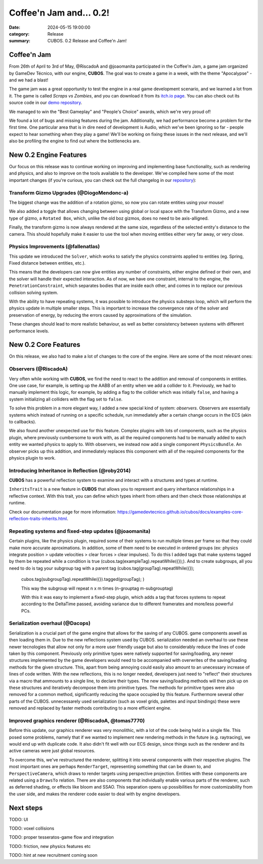 Coffee'n Jam and... 0.2!
########################

:date: 2024-05-15 19:00:00
:category: Release
:summary: CUBOS. 0.2 Release and Coffee'n Jam!

.. role:: dim
    :class: m-text m-dim

Coffee'n Jam
============

From 26th of April to 3rd of May, @RiscadoA and @joaomanita participated in the Coffee'n Jam, a game jam organized by GameDev Técnico, with our engine, **CUBOS**.
The goal was to create a game in a week, with the theme "Apocalypse" - and we had a blast!

The game jam was a great opportunity to test the engine in a real game development scenario, and we learned a lot from it.
The game is called *Scraps vs Zombies*, and you can download it from its `itch.io page <https://riscadoa.itch.io/scraps-vs-zombies>`_.
You can also check out its source code in our `demo repository <https://github.com/GameDevTecnico/cubos-demo>`_.

We managed to win the "Best Gameplay" and "People's Choice" awards, which we're very proud of!

.. image:: images/scraps_vs_zombies.png

We found a lot of bugs and missing features during the jam. Additionally, we had performance become a problem for the first time.
One particular area that is in dire need of development is Audio, which we've been ignoring so far - people expect to hear something when they play a game!
We'll be working on fixing these issues in the next release, and we'll also be profiling the engine to find out where the bottlenecks are.

New 0.2 Engine Features
=======================

Our focus on this release was to continue working on improving and implementing base functionality, such as rendering and physics, and also to improve on the tools available to the developer.
We've compiled here some of the most important changes (if you're curious, you can check out the full changelog in our `repository <https://github.com/GameDevTecnico/cubos/blob/main/CHANGELOG.md>`_):

Transform Gizmo Upgrades :dim:`(@DiogoMendonc-a)`
-------------------------------------------------

The biggest change was the addition of a rotation gizmo, so now you can rotate entities using your mouse!

We also added a toggle that allows changing between using global or local space with the Transform Gizmo,
and a new type of gizmo, a ``Rotated Box``, which, unlike the old boz gizmos, does no need to be axis-alligned.

Finally, the transform gizmo is now always rendered at the same size, regardless of the selected entity's distance to the camera.
This should hopefully make it easier to use the tool when moving entities either very far away, or very close.

.. image:: images/transform_gizmo.gif

Physics Improvements :dim:`(@fallenatlas)`
------------------------------------------

This update we introduced the ``Solver``, which works to satisfy the physics constraints applied to entities (eg. Spring, Fixed distance between entities, etc.).

This means that the developers can now give entities any number of constraints, either engine defined or their own, and the solver will handle their expected interaction.
As of now, we have one constraint, internal to the engine, the ``PenetrationConstraint``, which separates bodies that are inside each other, and comes in to replace our previous collision solving system.

With the ability to have repeating systems, it was possible to introduce the physics substeps loop, which
will perform the physics update in multiple smaller steps. This is important to increase the convergence rate of the solver and preservation of energy, by reducing the errors caused by approximations of the simulation.

These changes should lead to more realistic behaviour, as well as better consistency between systems with different performance levels.

.. image:: images/complex_physics_sample.gif

New 0.2 Core Features
=====================

On this release, we also had to make a lot of changes to the core of the engine.
Here are some of the most relevant ones:

Observers :dim:`(@RiscadoA)`
----------------------------

Very often while working with **CUBOS**, we find the need to react to the addition and removal of components in entities.
One use case, for example, is setting up the AABB of an entity when we add a collider to it.
Previously, we had to manually implement this logic, for example, by adding a flag to the collider which was initially ``false``, and having a system initializing all colliders with the flag set to ``false``.

To solve this problem in a more elegant way, I added a new special kind of system: *observers*. Observers are essentially systems which instead of running on a specific schedule, run immediately after a certain change occurs in the ECS (akin to callbacks).

We also found another unexpected use for this feature. Complex plugins with lots of components, such as the physics plugin, where previously cumbersome to work with, as all the required components had to be manually added to each entity we wanted physics to apply to.
With observers, we instead now add a single component ``PhysicsBundle``. An observer picks up this addition, and immediately replaces this component with all of the required components for the physics plugin to work.

Introducing Inheritance in Reflection :dim:`(@roby2014)`
--------------------------------------------------------

**CUBOS** has a powerful reflection system to examine and interact with a structures and types at runtime.

``InheritsTrait`` is a new feature in **CUBOS** that allows you to represent and query inheritance relationships
in a reflective context. With this trait, you can define which types inherit from others and then check those relationships at runtime.

Check our documentation page for more information: https://gamedevtecnico.github.io/cubos/docs/examples-core-reflection-traits-inherits.html.

Repeating systems and fixed-step updates :dim:`(@joaomanita)`
------------------------------------------------------------

Certain plugins, like the physics plugin, required some of their systems to run multiple times per frame so that they could make more accurate
aproximations. In addition, some of them need to be executed in ordered groups (ex: physics integrate position > update velocities > clear forces > clear impulses).
To do this I added tags that make systems tagged by them be repeated while a condition is true (cubos.tag(exampleTag).repeatWhile({});).
And to create subgroups, all you need to do is tag your subgroup tag with a parent tag 
(cubos.tag(groupTag).repeatWhile({});
 cubos.tag(subgroupTag).repeatWhile({}).tagged(groupTag); )

 This way the subgroup will repeat n x m times (n-grouptag m-subgrouptag)

 With this it was easy to implement a fixed-step plugin, which adds a tag that forces systems to repeat according to
 the DeltaTime passed, avoiding variance due to different framerates and more/less powerful PCs.

Serialization overhaul :dim:`(@Dacops)`
---------------------------------------

Serialization is a crucial part of the game engine that allows for the saving of any CUBOS. game components aswell as then loading them in. Due to the new reflections
system used by CUBOS. serialization needed an overhaul to use these newer tecnologies that allow not only for a more user friendly usage but also to considerably reduce
the lines of code taken by this component. Previously only primitive types were natively supported for saving/loading, any newer structures implemented by the game
developers would need to be accompanied with overwrites of the saving/loading methods for the given structure. This, apart from being annoying could easily also amount 
to an unecessary increase of lines of code written.
With the new reflections, this is no longer needed, developers just need to "reflect" their structures via a macro that ammounts to a single line, to declare their types.
The new saving/loading methods will then pick up on these structures and iteratively decompose them into primitive types. The methods for primitive types were also removed 
for a common method, significantly reducing the space occupied by this feature.
Furthermore several other parts of the CUBOS. unnecessarely used serialization (such as voxel grids, palettes and input bindings) these were removed and replaced by faster 
methods contributing to a more efficient engine.

Improved graphics renderer :dim:`(@RiscadoA, @tomas7770)`
---------------------------------------

Before this update, our graphics renderer was very monolithic, with a lot of the code being held in a single file. This posed some problems,
namely that if we wanted to implement new rendering methods in the future (e.g. raytracing), we would end up with duplicate code.
It also didn't fit well with our ECS design, since things such as the renderer and its active cameras were just global resources.

To overcome this, we've restructured the renderer, splitting it into several components with their respective plugins. The most important ones
are perhaps ``RenderTarget``, representing something that can be drawn to, and ``PerspectiveCamera``, which draws to render targets using perspective projection.
Entities with these components are related using a ``DrawsTo`` relation. There are also components that individually enable various parts of the renderer,
such as deferred shading, or effects like bloom and SSAO. This separation opens up possibilities for more customizability from the user side,
and makes the renderer code easier to deal with by engine developers.

Next steps
==========

TODO: UI

TODO: voxel collisions

TODO: proper tesseratos-game flow and integration

TODO: friction, new physics features etc

TODO: hint at new recruitment coming soon
